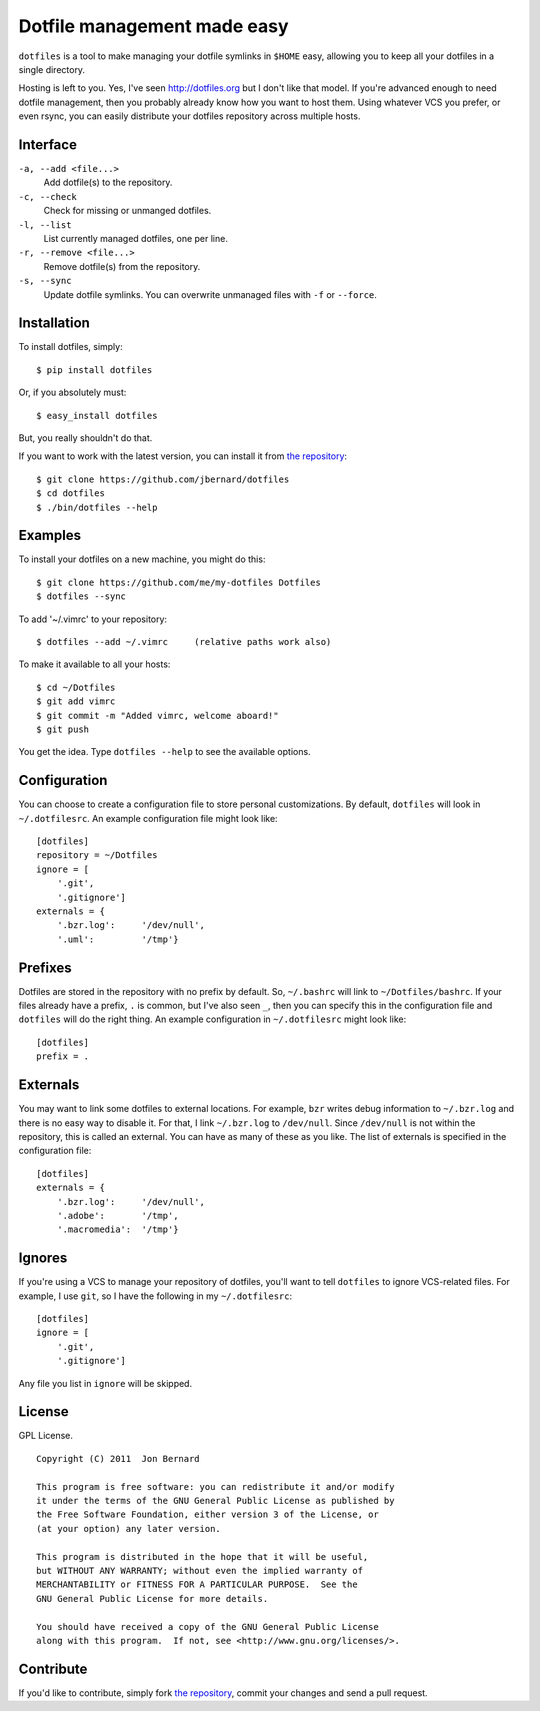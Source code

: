 Dotfile management made easy
============================

``dotfiles`` is a tool to make managing your dotfile symlinks in ``$HOME``
easy, allowing you to keep all your dotfiles in a single directory.

Hosting is left to you. Yes, I've seen `<http://dotfiles.org>`_ but I don't
like that model. If you're advanced enough to need dotfile management, then
you probably already know how you want to host them. Using whatever VCS you
prefer, or even rsync, you can easily distribute your dotfiles repository
across multiple hosts.

Interface
---------

``-a, --add <file...>``
    Add dotfile(s) to the repository.

``-c, --check``
    Check for missing or unmanged dotfiles.

``-l, --list``
    List currently managed dotfiles, one per line.

``-r, --remove <file...>``
    Remove dotfile(s) from the repository.

``-s, --sync``
    Update dotfile symlinks. You can overwrite unmanaged files with ``-f`` or
    ``--force``.

Installation
------------

To install dotfiles, simply: ::

    $ pip install dotfiles

Or, if you absolutely must: ::

    $ easy_install dotfiles

But, you really shouldn't do that.

If you want to work with the latest version, you can install it from `the
repository`_::

    $ git clone https://github.com/jbernard/dotfiles
    $ cd dotfiles
    $ ./bin/dotfiles --help

Examples
--------

To install your dotfiles on a new machine, you might do this: ::

  $ git clone https://github.com/me/my-dotfiles Dotfiles
  $ dotfiles --sync

To add '~/.vimrc' to your repository: ::

  $ dotfiles --add ~/.vimrc     (relative paths work also)

To make it available to all your hosts: ::

  $ cd ~/Dotfiles
  $ git add vimrc
  $ git commit -m "Added vimrc, welcome aboard!"
  $ git push

You get the idea. Type ``dotfiles --help`` to see the available options.

Configuration
-------------

You can choose to create a configuration file to store personal
customizations. By default, ``dotfiles`` will look in ``~/.dotfilesrc``. An
example configuration file might look like: ::

  [dotfiles]
  repository = ~/Dotfiles
  ignore = [
      '.git',
      '.gitignore']
  externals = {
      '.bzr.log':     '/dev/null',
      '.uml':         '/tmp'}

Prefixes
--------

Dotfiles are stored in the repository with no prefix by default. So,
``~/.bashrc`` will link to ``~/Dotfiles/bashrc``. If your files already have a
prefix, ``.`` is common, but I've also seen ``_``, then you can specify this
in the configuration file and ``dotfiles`` will do the right thing. An example
configuration in ``~/.dotfilesrc`` might look like: ::

  [dotfiles]
  prefix = .

Externals
---------

You may want to link some dotfiles to external locations. For example, ``bzr``
writes debug information to ``~/.bzr.log`` and there is no easy way to disable
it. For that, I link ``~/.bzr.log`` to ``/dev/null``. Since ``/dev/null`` is
not within the repository, this is called an external. You can have as many of
these as you like. The list of externals is specified in the configuration
file: ::

  [dotfiles]
  externals = {
      '.bzr.log':     '/dev/null',
      '.adobe':       '/tmp',
      '.macromedia':  '/tmp'}

Ignores
-------

If you're using a VCS to manage your repository of dotfiles, you'll want to
tell ``dotfiles`` to ignore VCS-related files. For example, I use ``git``, so
I have the following in my ``~/.dotfilesrc``: ::

  [dotfiles]
  ignore = [
      '.git',
      '.gitignore']

Any file you list in ``ignore`` will be skipped.

License
-------

GPL License. ::

    Copyright (C) 2011  Jon Bernard

    This program is free software: you can redistribute it and/or modify
    it under the terms of the GNU General Public License as published by
    the Free Software Foundation, either version 3 of the License, or
    (at your option) any later version.

    This program is distributed in the hope that it will be useful,
    but WITHOUT ANY WARRANTY; without even the implied warranty of
    MERCHANTABILITY or FITNESS FOR A PARTICULAR PURPOSE.  See the
    GNU General Public License for more details.

    You should have received a copy of the GNU General Public License
    along with this program.  If not, see <http://www.gnu.org/licenses/>.

Contribute
----------

If you'd like to contribute, simply fork `the repository`_, commit your changes
and send a pull request.

.. _`the repository`: https://github.com/jbernard/dotfiles
